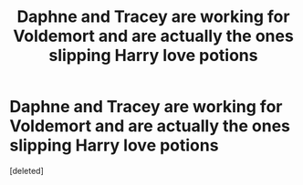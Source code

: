 #+TITLE: Daphne and Tracey are working for Voldemort and are actually the ones slipping Harry love potions

* Daphne and Tracey are working for Voldemort and are actually the ones slipping Harry love potions
:PROPERTIES:
:Score: 1
:DateUnix: 1595682665.0
:DateShort: 2020-Jul-25
:FlairText: Prompt
:END:
[deleted]

